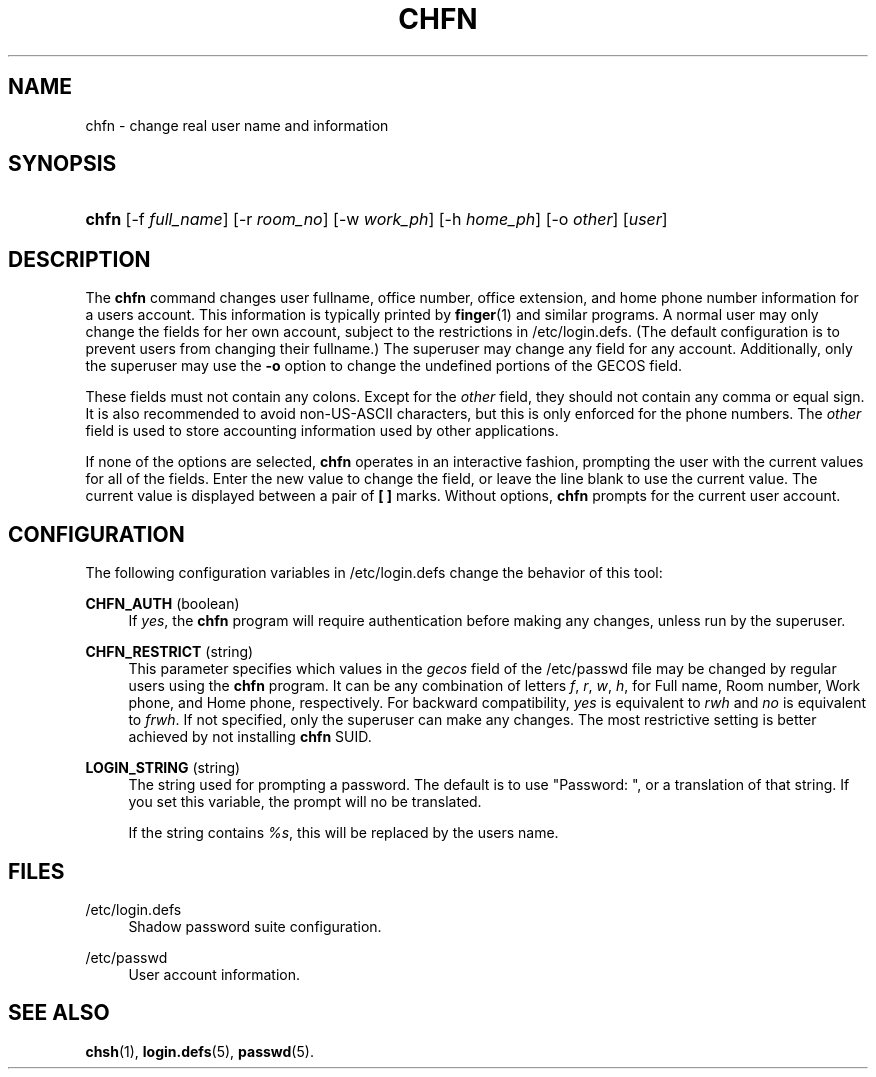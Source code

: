 '\" t
.\"     Title: chfn
.\"    Author: [FIXME: author] [see http://docbook.sf.net/el/author]
.\" Generator: DocBook XSL Stylesheets v1.75.2 <http://docbook.sf.net/>
.\"      Date: 09/05/2010
.\"    Manual: User Commands
.\"    Source: User Commands
.\"  Language: English
.\"
.TH "CHFN" "1" "09/05/2010" "User Commands" "User Commands"
.\" -----------------------------------------------------------------
.\" * set default formatting
.\" -----------------------------------------------------------------
.\" disable hyphenation
.nh
.\" disable justification (adjust text to left margin only)
.ad l
.\" -----------------------------------------------------------------
.\" * MAIN CONTENT STARTS HERE *
.\" -----------------------------------------------------------------
.SH "NAME"
chfn \- change real user name and information
.SH "SYNOPSIS"
.HP \w'\fBchfn\fR\ 'u
\fBchfn\fR [\-f\ \fIfull_name\fR] [\-r\ \fIroom_no\fR] [\-w\ \fIwork_ph\fR] [\-h\ \fIhome_ph\fR] [\-o\ \fIother\fR] [\fIuser\fR]
.SH "DESCRIPTION"
.PP
The
\fBchfn\fR
command changes user fullname, office number, office extension, and home phone number information for a user\*(Aqs account\&. This information is typically printed by
\fBfinger\fR(1)
and similar programs\&. A normal user may only change the fields for her own account, subject to the restrictions in
/etc/login\&.defs\&. (The default configuration is to prevent users from changing their fullname\&.) The superuser may change any field for any account\&. Additionally, only the superuser may use the
\fB\-o\fR
option to change the undefined portions of the GECOS field\&.
.PP
These fields must not contain any colons\&. Except for the
\fIother\fR
field, they should not contain any comma or equal sign\&. It is also recommended to avoid non\-US\-ASCII characters, but this is only enforced for the phone numbers\&. The
\fIother\fR
field is used to store accounting information used by other applications\&.
.PP
If none of the options are selected,
\fBchfn\fR
operates in an interactive fashion, prompting the user with the current values for all of the fields\&. Enter the new value to change the field, or leave the line blank to use the current value\&. The current value is displayed between a pair of
\fB[ ]\fR
marks\&. Without options,
\fBchfn\fR
prompts for the current user account\&.
.SH "CONFIGURATION"
.PP
The following configuration variables in
/etc/login\&.defs
change the behavior of this tool:
.PP
\fBCHFN_AUTH\fR (boolean)
.RS 4
If
\fIyes\fR, the
\fBchfn\fR
program will require authentication before making any changes, unless run by the superuser\&.
.RE
.PP
\fBCHFN_RESTRICT\fR (string)
.RS 4
This parameter specifies which values in the
\fIgecos\fR
field of the
/etc/passwd
file may be changed by regular users using the
\fBchfn\fR
program\&. It can be any combination of letters
\fIf\fR,
\fIr\fR,
\fIw\fR,
\fIh\fR, for Full name, Room number, Work phone, and Home phone, respectively\&. For backward compatibility,
\fIyes\fR
is equivalent to
\fIrwh\fR
and
\fIno\fR
is equivalent to
\fIfrwh\fR\&. If not specified, only the superuser can make any changes\&. The most restrictive setting is better achieved by not installing
\fBchfn\fR
SUID\&.
.RE
.PP
\fBLOGIN_STRING\fR (string)
.RS 4
The string used for prompting a password\&. The default is to use "Password: ", or a translation of that string\&. If you set this variable, the prompt will no be translated\&.
.sp
If the string contains
\fI%s\fR, this will be replaced by the user\*(Aqs name\&.
.RE
.SH "FILES"
.PP
/etc/login\&.defs
.RS 4
Shadow password suite configuration\&.
.RE
.PP
/etc/passwd
.RS 4
User account information\&.
.RE
.SH "SEE ALSO"
.PP

\fBchsh\fR(1),
\fBlogin.defs\fR(5),
\fBpasswd\fR(5)\&.
